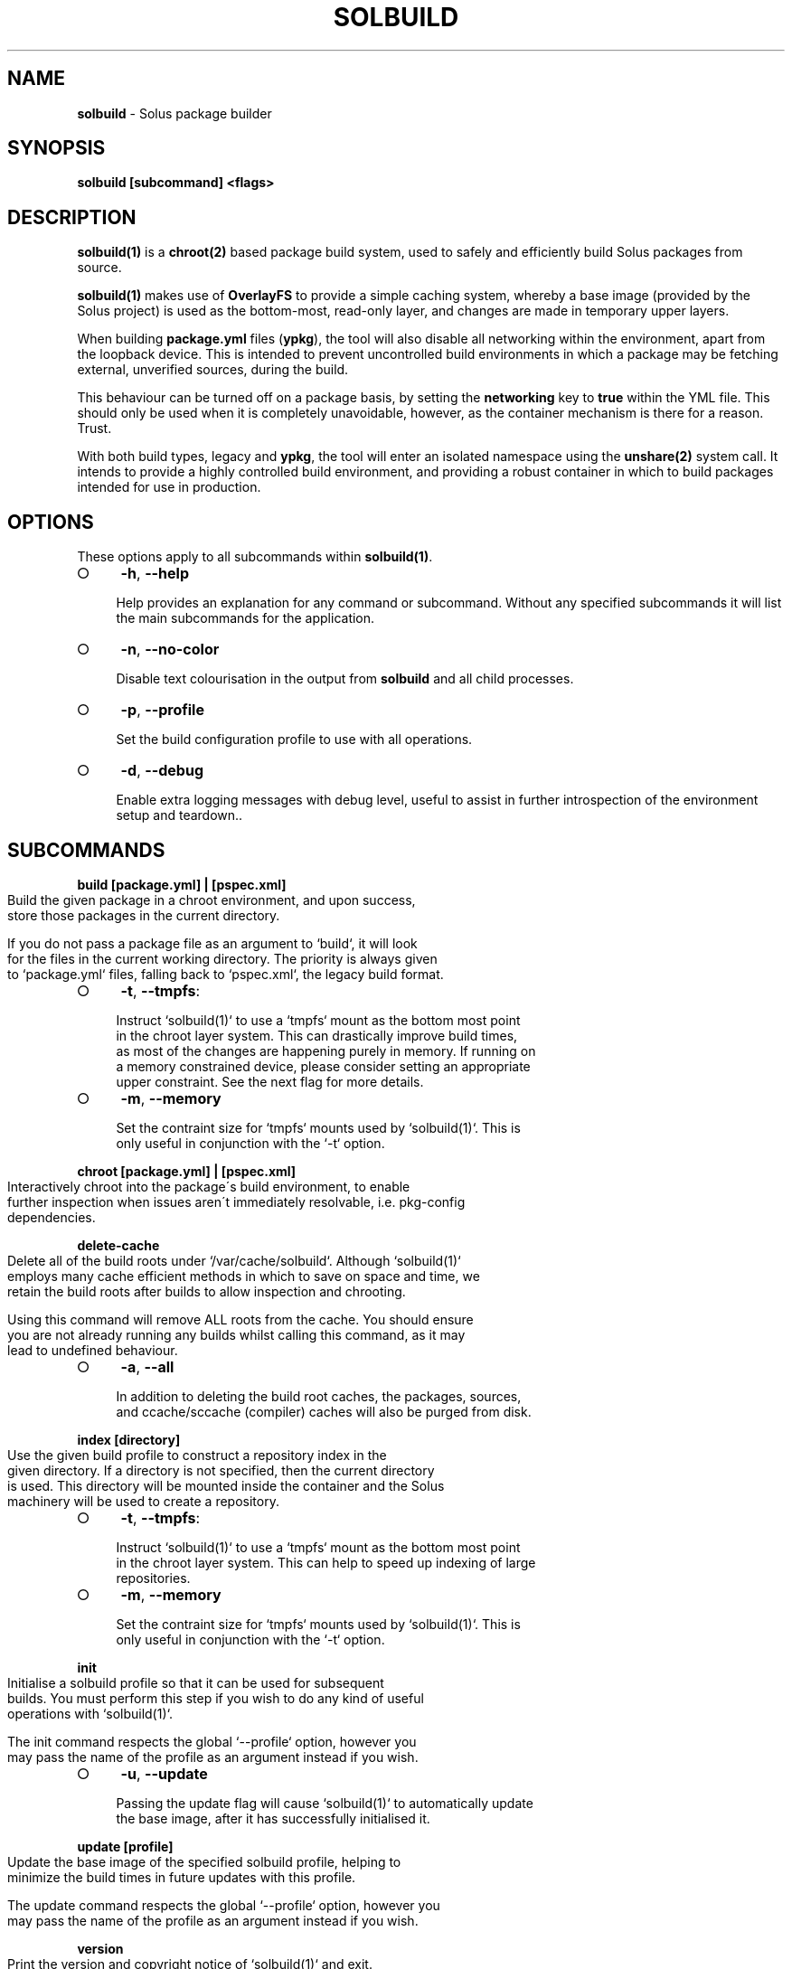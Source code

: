 .\" generated with Ronn-NG/v0.9.1
.\" http://github.com/apjanke/ronn-ng/tree/0.9.1
.TH "SOLBUILD" "1" "April 2023" ""
.SH "NAME"
\fBsolbuild\fR \- Solus package builder
.SH "SYNOPSIS"
\fBsolbuild [subcommand] <flags>\fR
.SH "DESCRIPTION"
\fBsolbuild(1)\fR is a \fBchroot(2)\fR based package build system, used to safely and efficiently build Solus packages from source\.
.P
\fBsolbuild(1)\fR makes use of \fBOverlayFS\fR to provide a simple caching system, whereby a base image (provided by the Solus project) is used as the bottom\-most, read\-only layer, and changes are made in temporary upper layers\.
.P
When building \fBpackage\.yml\fR files (\fBypkg\fR), the tool will also disable all networking within the environment, apart from the loopback device\. This is intended to prevent uncontrolled build environments in which a package may be fetching external, unverified sources, during the build\.
.P
This behaviour can be turned off on a package basis, by setting the \fBnetworking\fR key to \fBtrue\fR within the YML file\. This should only be used when it is completely unavoidable, however, as the container mechanism is there for a reason\. Trust\.
.P
With both build types, legacy and \fBypkg\fR, the tool will enter an isolated namespace using the \fBunshare(2)\fR system call\. It intends to provide a highly controlled build environment, and providing a robust container in which to build packages intended for use in production\.
.SH "OPTIONS"
These options apply to all subcommands within \fBsolbuild(1)\fR\.
.IP "\[ci]" 4
\fB\-h\fR, \fB\-\-help\fR
.IP
Help provides an explanation for any command or subcommand\. Without any specified subcommands it will list the main subcommands for the application\.
.IP "\[ci]" 4
\fB\-n\fR, \fB\-\-no\-color\fR
.IP
Disable text colourisation in the output from \fBsolbuild\fR and all child processes\.
.IP "\[ci]" 4
\fB\-p\fR, \fB\-\-profile\fR
.IP
Set the build configuration profile to use with all operations\.
.IP "\[ci]" 4
\fB\-d\fR, \fB\-\-debug\fR
.IP
Enable extra logging messages with debug level, useful to assist in further introspection of the environment setup and teardown\.\.
.IP "" 0
.SH "SUBCOMMANDS"
\fBbuild [package\.yml] | [pspec\.xml]\fR
.IP "" 4
.nf
Build the given package in a chroot environment, and upon success,
store those packages in the current directory\.

If you do not pass a package file as an argument to `build`, it will look
for the files in the current working directory\. The priority is always given
to `package\.yml` files, falling back to `pspec\.xml`, the legacy build format\.
.fi
.IP "" 0
.IP "\[ci]" 4
\fB\-t\fR, \fB\-\-tmpfs\fR:
.IP "" 4
.nf
 Instruct `solbuild(1)` to use a `tmpfs` mount as the bottom most point
 in the chroot layer system\. This can drastically improve build times,
 as most of the changes are happening purely in memory\. If running on
 a memory constrained device, please consider setting an appropriate
 upper constraint\. See the next flag for more details\.
.fi
.IP "" 0

.IP "\[ci]" 4
\fB\-m\fR, \fB\-\-memory\fR
.IP "" 4
.nf
Set the contraint size for `tmpfs` mounts used by `solbuild(1)`\. This is
only useful in conjunction with the `\-t` option\.
.fi
.IP "" 0

.IP "" 0
.P
\fBchroot [package\.yml] | [pspec\.xml]\fR
.IP "" 4
.nf
Interactively chroot into the package\'s build environment, to enable
further inspection when issues aren\'t immediately resolvable, i\.e\. pkg\-config
dependencies\.
.fi
.IP "" 0
.P
\fBdelete\-cache\fR
.IP "" 4
.nf
Delete all of the build roots under `/var/cache/solbuild`\. Although `solbuild(1)`
employs many cache efficient methods in which to save on space and time, we
retain the build roots after builds to allow inspection and chrooting\.

Using this command will remove ALL roots from the cache\. You should ensure
you are not already running any builds whilst calling this command, as it may
lead to undefined behaviour\.
.fi
.IP "" 0
.IP "\[ci]" 4
\fB\-a\fR, \fB\-\-all\fR
.IP "" 4
.nf
In addition to deleting the build root caches, the packages, sources,
and ccache/sccache (compiler) caches will also be purged from disk\.
.fi
.IP "" 0

.IP "" 0
.P
\fBindex [directory]\fR
.IP "" 4
.nf
Use the given build profile to construct a repository index in the
given directory\. If a directory is not specified, then the current directory
is used\. This directory will be mounted inside the container and the Solus
machinery will be used to create a repository\.
.fi
.IP "" 0
.IP "\[ci]" 4
\fB\-t\fR, \fB\-\-tmpfs\fR:
.IP "" 4
.nf
 Instruct `solbuild(1)` to use a `tmpfs` mount as the bottom most point
 in the chroot layer system\. This can help to speed up indexing of large
 repositories\.
.fi
.IP "" 0

.IP "\[ci]" 4
\fB\-m\fR, \fB\-\-memory\fR
.IP "" 4
.nf
Set the contraint size for `tmpfs` mounts used by `solbuild(1)`\. This is
only useful in conjunction with the `\-t` option\.
.fi
.IP "" 0

.IP "" 0
.P
\fBinit\fR
.IP "" 4
.nf
Initialise a solbuild profile so that it can be used for subsequent
builds\. You must perform this step if you wish to do any kind of useful
operations with `solbuild(1)`\.

The init command respects the global `\-\-profile` option, however you
may pass the name of the profile as an argument instead if you wish\.
.fi
.IP "" 0
.IP "\[ci]" 4
\fB\-u\fR, \fB\-\-update\fR
.IP "" 4
.nf
Passing the update flag will cause `solbuild(1)` to automatically update
the base image, after it has successfully initialised it\.
.fi
.IP "" 0

.IP "" 0
.P
\fBupdate [profile]\fR
.IP "" 4
.nf
Update the base image of the specified solbuild profile, helping to
minimize the build times in future updates with this profile\.

The update command respects the global `\-\-profile` option, however you
may pass the name of the profile as an argument instead if you wish\.
.fi
.IP "" 0
.P
\fBversion\fR
.IP "" 4
.nf
Print the version and copyright notice of `solbuild(1)` and exit\.
.fi
.IP "" 0
.SH "EXIT STATUS"
On success, 0 is returned\. A non\-zero return code signals a failure\.
.SH "COPYRIGHT"
.IP "\[ci]" 4
Copyright \(co 2016\-2018 Ikey Doherty, License: CC\-BY\-SA\-3\.0
.IP "" 0
.SH "SEE ALSO"
\fBsolbuild\.conf(5)\fR, \fBsolbuild\.profile(5)\fR
.P
https://github\.com/getsolus/solbuild
.P
https://github\.com/getsolus/ypkg
.SH "NOTES"
Creative Commons Attribution\-ShareAlike 3\.0 Unported
.IP "\[ci]" 4
http://creativecommons\.org/licenses/by\-sa/3\.0/
.IP "" 0


